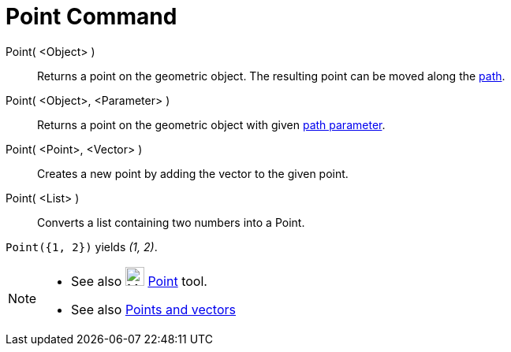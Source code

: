 = Point Command
:page-en: commands/Point
ifdef::env-github[:imagesdir: /en/modules/ROOT/assets/images]

Point( <Object> )::
  Returns a point on the geometric object. The resulting point can be moved along the
  xref:/Geometric_Objects.adoc[path].
Point( <Object>, <Parameter> )::
  Returns a point on the geometric object with given xref:/commands/PathParameter.adoc[path parameter].
Point( <Point>, <Vector> )::
  Creates a new point by adding the vector to the given point.
Point( <List> )::
  Converts a list containing two numbers into a Point.

[EXAMPLE]
====

`++ Point({1, 2})++` yields _(1, 2)_.

====

[NOTE]
====

* See also image:24px-Mode_point.svg.png[Mode point.svg,width=24,height=24] xref:/tools/Point.adoc[Point] tool.
* See also xref:/Points_and_Vectors.adoc[Points and vectors]

====
